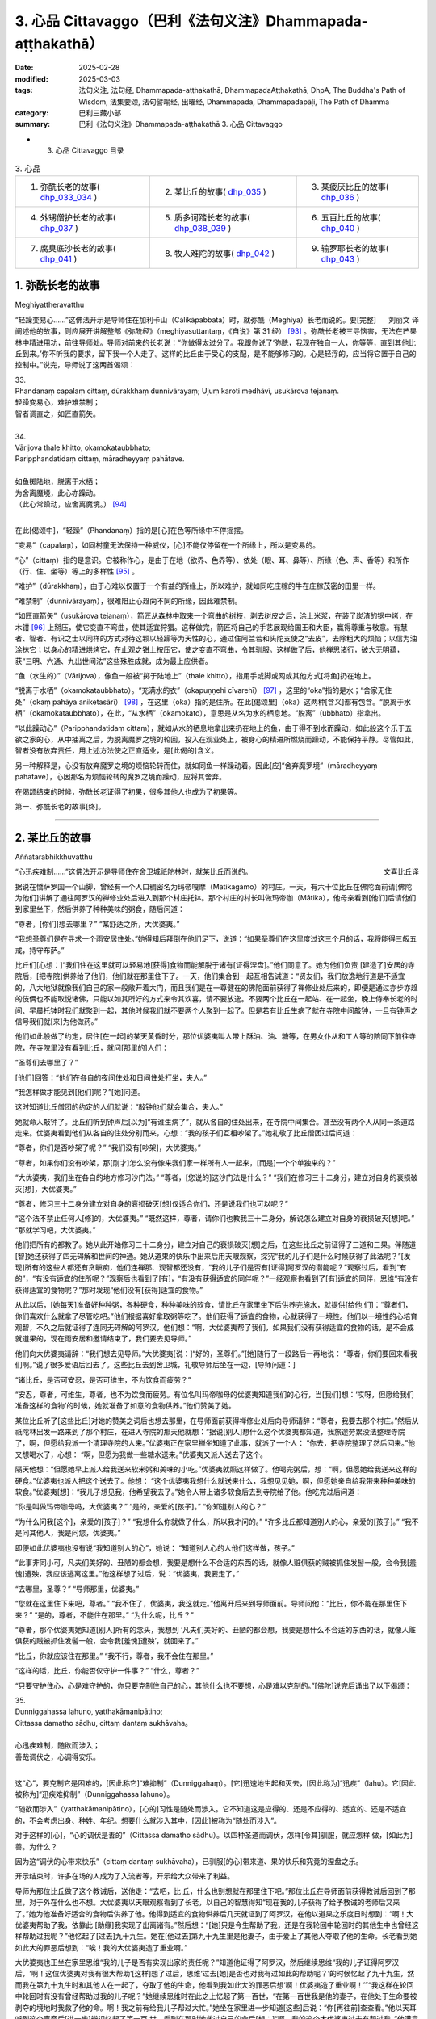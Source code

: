 3. 心品 Cittavaggo（巴利《法句义注》Dhammapada-aṭṭhakathā）
========================================================================

:date: 2025-02-28
:modified: 2025-03-03
:tags: 法句义注, 法句经, Dhammapada-aṭṭhakathā, DhammapadaAṭṭhakathā, DhpA, The Buddha's Path of Wisdom, 法集要颂, 法句譬喻经, 出曜经, Dhammapada, Dhammapadapāḷi, The Path of Dhamma
:category: 巴利三藏小部
:summary: 巴利《法句义注》Dhammapada-aṭṭhakathā 3. 心品 Cittavaggo


- 3. 心品 Cittavaggo 目录

.. list-table:: 3. 心品

  * - 1. 弥酰长老的故事( dhp_033_034_ )
    - 2. 某比丘的故事( dhp_035_ )
    - 3. 某疲厌比丘的故事( dhp_036_ )
  * - 4. 外甥僧护长老的故事( dhp_037_ )
    - 5. 质多诃踏长老的故事( dhp_038_039_ )
    - 6. 五百比丘的故事( dhp_040_ )
  * - 7. 腐臭底沙长老的故事( dhp_041_ )
    - 8. 牧人难陀的故事( dhp_042_ )
    - 9. 输罗耶长老的故事( dhp_043_ )


.. _dhp_033:
.. _dhp_034:
.. _dhp_033_034:

1. 弥酰长老的故事
~~~~~~~~~~~~~~~~~~~~~~~~~~~

Meghiyattheravatthu

.. container:: align-right

   刘丽文 译

“轻躁变易心……”这佛法开示是导师住在加利卡山（Cālikāpabbata）时，就弥酰（Meghiya）长老而说的。要[完整]阐述他的故事，则应展开讲解整部《弥酰经》（meghiyasuttantaṃ，《自说》第 31 经） [93]_ 。弥酰长老被三寻恼害，无法在芒果林中精进用功，前往导师处。导师对前来的长老说：“你做得太过分了。我跟你说了‘弥酰，我现在独自一人，你等等，直到其他比丘到来。’你不听我的要求，留下我一个人走了。这样的比丘由于受心的支配，是不能够修习的。心是轻浮的，应当将它置于自己的控制中。”说完，导师说了这两首偈颂：

| 33.
| Phandanaṃ capalaṃ cittaṃ, dūrakkhaṃ dunnivārayaṃ; Ujuṃ karoti medhāvī, usukārova tejanaṃ.
| 轻躁变易心，难护难禁制；
| 智者调直之，如匠直箭矢。
| 
| 34.
| Vārijova thale khitto, okamokataubbhato; 
| Paripphandatidaṃ cittaṃ, māradheyyaṃ pahātave.
| 
| 如鱼掷陆地，脱离于水栖；
| 为舍离魔境，此心亦躁动。
| （此心常躁动，应舍离魔境。） [94]_ 
| 

在此[偈颂中]，“轻躁”（Phandanaṃ）指的是[心]在色等所缘中不停摇摆。

“变易”（capalaṃ），如同村童无法保持一种威仪，[心]不能仅停留在一个所缘上，所以是变易的。

“心”（cittaṃ）指的是意识。它被称作心，是由于在地（欲界、色界等）、依处（眼、耳、鼻等）、所缘（色、声、香等）和所作（行、住、坐等）等上的多样性 [95]_ 。

“难护”（dūrakkhaṃ），由于心难以仅置于一个有益的所缘上，所以难护，就如同吃庄稼的牛在庄稼茂密的田里一样。

“难禁制”（dunnivārayaṃ），很难阻止心趋向不同的所缘，因此难禁制。

“如匠直箭矢”（usukārova tejanaṃ），箭匠从森林中取来一个弯曲的树枝，剥去树皮之后，涂上米浆，在装了炭渣的锅中烤，在木钳 [96]_ 上掰压，使它变直不弯曲，使其适宜狩猎。这样做完，箭匠将自己的手艺展现给国王和大臣，赢得尊重与敬意。有慧者、智者、有识之士以同样的方式对待这颗以轻躁等为天性的心，通过住阿兰若和头陀支使之“去皮”，去除粗大的烦恼；以信为油涂抹它；以身心的精进烘烤它，在止观之钳上按压它，使之变直不弯曲，令其驯服。这样做了后，他禅思诸行，破大无明蕴，获“三明、六通、九出世间法”这些殊胜成就，成为最上应供者。

“鱼（水生的）”（Vārijova），像鱼一般被“掷于陆地上”（thale khitto），指用手或脚或网或其他方式[将鱼]扔在地上。

“脱离于水栖”（okamokataubbhato）。“充满水的衣”（okapuṇṇehi cīvarehī） [97]_ ，这里的“oka”指的是水；“舍家无住处”（okaṃ pahāya aniketasārī） [98]_ ，在这里（oka）指的是住所。在此[偈颂里]（oka）这两种[含义]都有包含。“脱离于水栖”（okamokataubbhato），在此，“从水栖”（okamokato），意思是从名为水的栖息地。“脱离”（ubbhato）指拿出。

“以此躁动心”（Paripphandatidaṃ cittaṃ），就如从水的栖息地拿出来扔在地上的鱼，由于得不到水而躁动，如此般这个乐于五欲之家的心，从中抽离之后，为脱离魔罗之境的轮回，投入在观业处上，被身心的精进所燃烧而躁动，不能保持平静。尽管如此，智者没有放弃责任，用上述方法使之正直适业，是[此偈的]含义。

另一种解释是，心没有放弃魔罗之境的烦恼轮转而住，就如同鱼一样躁动着。因此[应]“舍弃魔罗境”（māradheyyaṃ pahātave），心因那名为烦恼轮转的魔罗之境而躁动，应将其舍弃。

在偈颂结束的时候，弥酰长老证得了初果，很多其他人也成为了初果等。

第一、弥酰长老的故事[终]。

----

.. _dhp_035:

2. 某比丘的故事
~~~~~~~~~~~~~~~~~~~~~~~~~~~~~~~~

Aññatarabhikkhuvatthu

.. container:: align-right

   文喜比丘译


“心迅疾难制……”这佛法开示是导师住在舍卫城祇陀林时，就某比丘而说的。

据说在憍萨罗国一个山脚，曾经有一个人口稠密名为玛帝嘎摩（Mātikagāmo）的村庄。一天，有六十位比丘在佛陀面前请[佛陀为他们]讲解了通往阿罗汉的禅修业处后进入到那个村庄托钵。那个村庄的村长叫做玛帝咖（Mātika），他母亲看到[他们]后请他们到家里坐下，然后供养了种种美味的粥食，随后问道：

“尊者，[你们]想去哪里？” “某舒适之所，大优婆夷。”

“我想圣尊们是在寻求一个雨安居住处。”她得知后拜倒在他们足下，说道：“如果圣尊们在这里度过这三个月的话，我将能得三皈五戒，持守布萨。”

比丘们[心想：]“我们住在这里就可以轻易地[获得]食物而能解脱于诸有[证得涅盘]。”他们同意了。她为他们负责 [建造了]安居的寺院后，[把寺院]供养给了他们，他们就在那里住下了。一天，他们集合到一起互相告诫道：“贤友们，我们放逸地行道是不适宜的，八大地狱就像我们自己的家一般敞开着大门，而且我们是在一尊健在的佛陀面前获得了禅修业处后来的，即便是通过亦步亦趋的伎俩也不能取悦诸佛，只能以如其所好的方式来令其欢喜，请不要放逸。不要两个比丘在一起站、在一起坐，晚上侍奉长老的时间、早晨托钵时我们就聚到一起，其他时候我们就不要两个人聚到一起了。但是若有比丘生病了就在寺院中间敲钟，一旦有钟声之信号我们就[来]为他做药。”

他们如此般做了约定，居住[在一起]的某天黄昏时分，那位优婆夷叫人带上酥油、油、糖等，在男女仆从和工人等的陪同下前往寺院，在寺院里没有看到比丘，就问[那里的]人们：

“圣尊们去哪里了？”

[他们]回答：“他们在各自的夜间住处和日间住处打坐，夫人。”

“我怎样做才能见到[他们]呢？”[她]问道。

这时知道比丘僧团的约定的人们就说：“敲钟他们就会集合，夫人。”

她就命人敲钟了。比丘们听到钟声后[以为]“有谁生病了”，就从各自的住处出来，在寺院中间集合。甚至没有两个人从同一条道路走来。优婆夷看到他们从各自的住处分别而来，心想：“我的孩子们互相吵架了。”她礼敬了比丘僧团过后问道：

“尊者，你们是否吵架了呢？” “我们没有[吵架]，大优婆夷。”

“尊者，如果你们没有吵架，那[刚才]怎么没有像来我们家一样所有人一起来，[而是]一个个单独来的？”

“大优婆夷，我们坐在各自的地方修习沙门法。” “尊者，[您说的]这沙门法是什么？”     “我们在修习三十二身分，建立对自身的衰损破灭[想]，大优婆夷。”

“尊者，修习三十二身分建立对自身的衰损破灭[想]仅适合你们，还是说我们也可以呢？”

“这个法不禁止任何人[修]的，大优婆夷。”    “既然这样，尊者，请你们也教我三十二身分，解说怎么建立对自身的衰损破灭[想]吧。” “那就学习吧，大优婆夷。”

他们把所有的都教了。她从此开始修习三十二身分，建立对自己的衰损破灭[想]之后，在这些比丘之前证得了三道和三果。伴随道[智]她还获得了四无碍解和世间的神通。她从道果的快乐中出来后用天眼观察，探究“我的儿子们是什么时候获得了此法呢？”[发现]所有的这些人都还有贪瞋痴，他们连禅那、观智都还没有，“我的儿子们是否有[证得]阿罗汉的潜能呢？”观察过后，看到“有的”，“有没有适宜的住所呢？”观察后也看到了[有]，“有没有获得适宜的同伴呢？”一经观察也看到了[有]适宜的同伴，思维“有没有获得适宜的食物呢？”那时发现“他们没有[获得]适宜的食物。”

从此以后，[她每天]准备好种种粥，各种硬食，种种美味的软食，请比丘在家里坐下后供养完施水，就提供[给他 们]：“尊者们，你们喜欢什么就拿了尽管吃吧。”他们根据喜好拿取粥等吃了。他们获得了适宜的食物，心就获得了一境性。他们以一境性的心培育观智，不久之后就证得了连同无碍解的阿罗汉，他们想：“啊，大优婆夷帮了我们，如果我们没有获得适宜的食物的话，是不会成就道果的，现在雨安居和邀请结束了，我们要去见导师。”

他们向大优婆夷请辞：“我们想去见导师。”大优婆夷[说：]“好的，圣尊们。”[她]随行了一段路后一再地说： “尊者，你们要回来看我们啊。”说了很多爱语后回去了。这些比丘去到舍卫城，礼敬导师后坐在一边，[导师问道：]

“诸比丘，是否可安忍，是否可维生，不为饮食而疲劳？”

“安忍，尊者，可维生，尊者，也不为饮食而疲劳。有位名叫玛帝咖母的优婆夷知道我们的心行，当[我们]想：‘哎呀，但愿给我们准备这样的食物’的时候，她就准备了如意的食物供养。”他们赞美了她。

某位比丘听了[这些比丘]对她的赞美之词后也想去那里，在导师面前获得禅修业处后向导师请辞：“尊者，我要去那个村庄。”然后从祇陀林出发一路来到了那个村庄，在进入寺院的那天他就想：“据说[别人]想什么这个优婆夷都知道，我旅途劳累没法整理寺院了，啊，但愿给我派一个清理寺院的人来。”优婆夷正在家里禅坐知道了此事，就派了一个人： “你去，把寺院整理了然后回来。”他又想喝水了，心想： “啊，但愿为我做一些糖水送来。”优婆夷又派人送去了这个。

隔天他想：“但愿她早上派人给我送来软米粥和美味的小吃。”优婆夷就照这样做了。他喝完粥后，想：“啊，但愿她给我送来这样的硬食。”优婆夷也派人把这个送去了。他想： “这个优婆夷我想什么就送来什么，我想见见她，啊，但愿她亲自给我带来种种美味的软食。”优婆夷[想]：“我儿子想见我，他希望我去了。”她令人带上诸多软食后去到寺院给了他。他吃完过后问道：

“你是叫做玛帝咖母吗，大优婆夷？” “是的，亲爱的[孩子]。” “你知道别人的心？”

“为什么问我[这个]，亲爱的[孩子]？”  “我想什么你就做了什么，所以我才问的。” “许多比丘都知道别人的心，亲爱的[孩子]。” “我不是问其他人，我是问您，优婆夷。”

即便如此优婆夷也没有说“我知道别人的心”，她说： “知道别人心的人他们这样做，孩子。”

“此事非同小可，凡夫们美好的、丑陋的都会想，我要是想什么不合适的东西的话，就像人赃俱获的贼被抓住发髻一般，会令我[羞愧]遭殃，我应该逃离这里。”他这样想了过后，说：“优婆夷，我要走了。”

“去哪里，圣尊？” “导师那里，优婆夷。”

“您就在这里住下来吧，尊者。”         “我不住了，优婆夷，我这就走。”他离开后来到导师面前。导师问他：“比丘，你不能在那里住下来？” “是的，尊者，不能住在那里。”     “为什么呢，比丘？”

“尊者，那个优婆夷她知道[别人]所有的念头，我想到 ‘凡夫们美好的、丑陋的都会想，我要是想什么不合适的东西的话，就像人赃俱获的贼被抓住发髻一般，会令我[羞愧]遭殃’，就回来了。”

“比丘，你就应该住在那里。”   “我不行，尊者，我不会住在那里。”

“这样的话，比丘，你能否仅守护一件事？” “什么，尊者？”

“只要守护住心，心是难守护的，你只要克制住自己的心，其他什么也不要想，心是难以克制的。”[佛陀]说完后诵出了以下偈颂：

| 35.
| Dunniggahassa lahuno, yatthakāmanipātino;
| Cittassa damatho sādhu, cittaṃ dantaṃ sukhāvaha。
| 
| 心迅疾难制，随欲而涉入；
| 善哉调伏之，心调得安乐。
| 

这“心”，要克制它是困难的，[因此称它]“难抑制”（Dunniggahaṃ）。[它]迅速地生起和灭去，[因此称为]“迅疾”（lahu）。它[因此被称为]“迅疾难抑制”（Dunniggahassa lahuno）。

“随欲而涉入”（yatthakāmanipātino），[心的]习性是随处而涉入。它不知道这是应得的、还是不应得的、适宜的、还是不适宜的，不会考虑出身、种姓、年纪。想要什么就涉入其中，[因此]被称为“随处而涉入”。

对于这样的[心]，“心的调伏是善的”（Cittassa damatho sādhu）。以四种圣道而调伏，怎样[令其]驯服，就应怎样 做，[如此为]善。为什么？

因为这“调伏的心带来快乐”（cittaṃ dantaṃ sukhāvaha），已驯服[的心]带来道、果的快乐和究竟的涅盘之乐。

开示结束时，许多在场的人成为了入流者等，开示给大众带来了利益。

导师为那位比丘做了这个教诫后，送他走：“去吧，比 丘，什么也别想就在那里住下吧。”那位比丘在导师面前获得教诫后回到了那里，对于外在什么也不想。大优婆夷以天眼观察看到了长老，以自己的智慧得知“现在我的儿子获得了给予教诫的老师后又来了。”她为他准备好适合的食物后供养了他。他得到适宜的食物供养后几天就证到了阿罗汉，在他以道果之乐度日时想到：“啊！大优婆夷帮助了我，依靠此 [助缘]我实现了出离诸有。”然后想：“[她]只是今生帮助了我，还是在我轮回中轮回时的其他生中也曾经这样帮助过我呢？”他忆起了[过去]九十九生。她在[他过去]第九十九生里是他妻子，由于爱上了其他人夺取了他的生命。长老看到她如此大的罪恶后想到：“唉！我的大优婆夷造了重业啊。”

大优婆夷也正坐在家里思维“我的儿子是否有实现出家的责任呢？”知道他证得了阿罗汉，然后继续思维“我的儿子证得阿罗汉后，‘啊！这位优婆夷对我有很大帮助’[这样]想了过后，思维‘过去[她]是否也对我有过如此的帮助呢？’的时候忆起了九十九生，然而我在第九十九生时和其他人在一起了，夺取了他的生命，他看到我如此大的罪恶后想‘啊！优婆夷造了重业啊！’”“我这样在轮回中轮回时有没有曾经帮助过我的儿子呢？”她继续思维时在此之上忆起了第一百世，“在第一百世我是他的妻子，在他处于生命要被剥夺的境地时我救了他的命。啊！我之前有给我儿子帮过大忙。”她坐在家里进一步知道[这些]后说：“你[再往前]查查看。”他以天耳听到这个声音后[进一步]辨识忆起了第一百 世，看到在那时她救过自己的命后[想：]“啊，我的这个大优婆夷过去有帮过我。”他满意了，就在那里为她对四道四果所做的提问进行了问答后，依无余涅盘界般涅盘了。

第二、某比丘的故事[终]。

----

.. _dhp_036:

3. 某疲厌比丘的故事
~~~~~~~~~~~~~~~~~~~~~~~~~~~~~~

Aññataraukkaṇṭhitabhikkhuvatthu

.. container:: align-right

   珠吉法师译

“[微妙]极难见……”这佛法开示是导师住在舍卫城时，就一位心生疲厌的比丘而说的。

据说佛陀住在舍卫城时，有一财主之子去拜访一位常来他家的长老并请教：“尊者，我欲脱离众苦，请您告诉我一个离苦之道。”长老回答说：“善哉，贤友。如果你想从痛苦中解脱出来，请供养行筹食，供养月半食，供养雨安居住处，供养袈裟以及其他必需品。把你的财产分成三份：一部分继续你的生意；另一部分抚养妻儿；第三部分供养给佛陀的教法。”

“好的，尊者。”财主之子按照[长老的]吩咐，依序做完了一切，然后再次请教长老：

“尊者，除此以外我还可以做什么呢？” “贤友，受持三皈依和五戒。”

这些都受持了之后，他又进一步请教。（长老回答说：） “那你就受持十戒。”“好的，尊者。”他受持了。因为财主之子以这种方式次第地做了福业，所以他后来被称为“次第财主子”。之后，他又问长老：“尊者，我还有什么事应该做？”长老回答：“那你就出家吧。”他就离俗出家了。他有了一位精通阿毗达摩的比丘老师和一位持律的戒师。在他受具足戒之后，当老师来到他面前时，[老师]就会说关于阿毗达摩的问题：“在佛陀的教法中，这样做是如法的，那样做是不如法的。”当戒师来到他的面前时，会说关于戒律的问题：“在佛陀的教法中，这样做是如法的；那样做是不如法的。如此是适当的，如此是不适当的。”他就想：“哦，这是一项多么繁重的任务啊！我出家是为了从苦难中解脱出来，而在这里我连伸展手臂的空间都没有了。过在家生活也可以从痛苦中获得解脱，我应该成为一个在家人。”

从那时起，他开始感到疲厌和不快乐，不再诵习三十二行相（三十二身分），也不再接受教导。他变得消瘦、干瘪、筋脉尽现、充满疲惫、浑身是疮。年轻比丘和沙弥们就问他：

“贤友，为何无论你站在哪里、坐在哪里，你都像得了黄疸、消瘦、干瘪、筋脉尽现、充满疲惫、浑身是疮？你做了什么？”

“贤友们，我感到疲厌。”

“为什么？”他把那经过告诉了他们，他们则告诉了他的老师和戒师，他的老师和戒师带着他去到导师面前。

导师问：“比丘们，你们为什么而来？”  “尊者，这个比丘在您的教法中感到厌烦。” “是这样吗，比丘？”

“是的，尊者。” “为什么呢？”

“尊者，我成为比丘只是为了解脱痛苦。老师给我讲了阿毗达摩，戒师讲了戒律。因此，尊者，我得出结论：‘在这里我连伸展手臂的空间都没有了。成为在家众也能从痛苦中解脱。我要成为一个在家人。’”

“比丘，只要你能守护一件事，你就不必守护其余的了。”

“那是什么，尊者？” “你能守护你的心吗？” “我能，尊者。”

“那么，你就守护好自己的心，将能从诸苦中获得解脱。”给了这个教导后，[佛陀]诵出了以下的偈颂：

| 36.
| Sududdasaṃ sunipuṇaṃ, yatthakāmanipātinaṃ;
| Cittaṃ rakkhetha medhāvī, cittaṃ guttaṃ sukhāvahaṃ.
| 
| 微妙极难见，心随欲而陷；
| 智者防护心，心护得安乐。
| 

“极难见”（Sududdasaṃ），相当难以察觉。   “微妙”（sunipuṇaṃ），相当微妙，极其细致。  “随欲转”（yatthakāmanipātinaṃ），不会考虑到出身等，[心]习惯性涉入应得、不应得、适宜、不适宜之诸事上。

“智者防护心”（Cittaṃ rakkhetha medhāvī），愚人、劣慧者不能防护自己的心，随心所欲而落入诸多不幸与灾祸中。而有慧的智者则可以防护心，因此你也要守护好心。确实，此“心护得安乐”（cittaṃ guttaṃ sukhāvahaṃ），带来道果、涅盘的安乐。

开示结束时，这位比丘就证得了入流果，其他也有很多人成就了入流果等。开示给大众带来了利益。

第三、某疲厌比丘的故事[终]。

----

.. _dhp_037:

4. 外甥僧护长老的故事
~~~~~~~~~~~~~~~~~~~~~~~~~~

Saṅgharakkhitabhāgineyyattheravatthu

.. container:: align-right

   文喜比丘译

“远行……”这佛法开示是导师住在舍卫城时，就一位名为僧护（Saṅgharakkhita）的比丘而说的。

据说在舍卫城有一位良家之子听了导师讲法后，离家而出家受具足戒，名为僧护长老，仅仅几天后就成就了阿罗汉。他的妹妹有了儿子后以长老之名为他起名，名叫外甥僧护（Bhāgineyyasaṅgharakkhita）。在他长大成人后在长老座下出家受具足戒了。他在一个乡村僧园里入雨安居时，获得了两件安居衣布料，一件七肘[长]，一件八肘[长]，他计划“八肘的这一件给我的戒师，七肘的这件给我自己。”这样想好后，他在雨安居结束后[想着]“我要去见戒师”，就出发了，一路托钵而行。

在长老还没回寺院时他先到了，他进到寺院后打扫了长老的日间住处，准备好了洗脚水，铺设好座位，坐着望向[长老]回来的路。看到长老来了，他就前去迎接，接过[他的]钵和衣，“请坐，尊者。”请长老坐下后，他拿了一把棕榈扇给长老扇风，然后提供了饮用水，帮长老洗完脚后把衣料拿出来放在长老足下，“尊者，请您受用这个。”说完后[继续]站着扇风。然后长老对他说：

“僧护，我的衣已经齐备了，你就自己用吧。”   “尊者，从我得到它开始我就想好了是给您的，请您受用吧。”

“行了，僧护，我的衣已经齐备了，你就用吧。” “尊者，请别这样，您受用了我将会有大果报。”

即便他反复恳请，长老也还是不想要。他就这样站着扇扇子时心想：“我是长老在家时的外甥，出家时的共住弟子，即便这样戒师他也不愿和我一起[享用]这受用物。既然他不和我一起共受用，沙门的身份对我还有何用，我要还俗。”然后他生起了这样的想法：“在家生活是艰难的，我还俗后该如何生活呢？”

接着他想到：“把这八肘的布料卖了，我要去弄只母山羊，母山羊很快会产崽，它每次生产我就[把羊崽]卖了赚 钱，[待]钱多了我就去娶个媳妇，她会生一个儿子。然后用我舅父的名字给他起名后，我会带着我的儿子和妻子坐着小车来礼敬舅父，在来的路上我会这样对我妻子说：‘且把我儿子递过来，我来抱。’‘干嘛要你来带儿子？来，你驾这车。’她说完把儿子抱住说‘我来带他’，她带着没能抱住，掉到了车轮下，然后车轮会从他身上轧过去，我便对她说：‘我儿子你都不让我带，你又抱不住，我要被你毁了。’然后我用棍子打在[她的]背上。”

他站着这样一边想一边扇风的时候，用扇柄在长老的头上打了一下。长老心想：“僧护干嘛打我的头呢？”他思索时知道了他的所有念头，就说：“僧护啊，你要打妇人没打着，如此般[我]这个老迈的长老有什么过失呢？”他心想：“哎呀，完蛋了，我的想法都被戒师知道了，沙门的身份对我还有何用？”丢了扇子就跑了。

然后年轻[比丘们]和沙弥们跟上去把他抓住带到导师面前。导师看到这些比丘就问：

“诸比丘，你们来做什么？抓了一名比丘？”

[他们回答：]“是的，尊者，这个年轻人生起了不满，逃跑中被我们抓住带到您面前来了。”

“是这样吗，比丘？” “是的，尊者。”

“比丘你为什么造这么重的业呢？你难道不是一位奋发的佛陀的儿子？在像我这样一位佛陀的教法中出家后没有调御自身成为入流者或一来者或不来者或阿罗汉，为什么造这么重的业呢？”

“我不高兴，尊者。” “你为什么不高兴呢？”

他就从他获得安居衣布料开始到用棕榈扇柄打了长老，把所有经过都说了出来，“由于这个原因我跑了，尊者。”然后导师对他说：“来吧，比丘，别想了，心就是这样具有领受远处所缘的性质，应努力从贪瞋痴的束缚中解脱出来。”然后诵出了以下偈颂：

| 37.
| Dūraṅgamaṃ ekacaraṃ, asarīraṃ guhāsayaṃ;
| Ye cittaṃ saṃyamessanti, mokkhanti mārabandhanā.
| 
| 远行与独行，无形居心窝；
| 谁若调伏心，解脱魔罗缚。
| 

“远行”（dūraṅgamaṃ），心其实连向东[西南北]等方向往返蛛丝之量[的距离]都不会有，然而即便是位于远处的所缘也能领受。[故而]称为远行。

而且也不能七八个心像莲花瓣一样汇聚一起在同一刹那生起，生起的时候，仅仅是一个心一个心[单独]地生起，它灭后又一个一个生起，[所以]叫做“独行”（ekacaraṃ）。

心既没有形状，也没有青[黄赤白]等颜色的区分，[所以]叫做“无形[质]”（asarīraṃ）。

洞穴是四大的洞穴（心脏），[心]依于这心色而产生，[所以]叫做“居心窝”（guhāsayaṃ，穴居者）。

“谁[调伏]心”（Ye cittaṃ）[是指]但凡任何人，男人或女人，在家人或出家人，他不让未生起的烦恼生起，舍弃因失去正念而生起的烦恼，“他们将调伏心”（cittaṃ saṃyamessanti），他们将自制、不散乱。

“解脱魔罗缚”（mokkhanti mārabandhanā），由于没有了恼缚，他们都将解脱名为魔罗缚的[欲界、色界、无色界]三地轮转。

开示结束时，外甥僧护成就了入流果，其他许多人也成为了入流者等，开示给大众带来了利益。

第四、外甥僧护长老的故事[终]。

----

.. _dhp_038:
.. _dhp_039:
.. _dhp_038_039:

5. 质多诃踏长老的故事
~~~~~~~~~~~~~~~~~~~~~~~

Cittahatthattheravatthu

.. container:: align-right

   文喜比丘译

“其心不安定……”这佛法开示是导师住在舍卫城时，就质多诃踏长老（Cittahatthatthera）而说的。

据说有位住在舍卫城的良家子为了寻找走失的牛而进入森林，在中午时找到了牛，便解散了牛群。[他心想：] “我肯定可以从尊者们那里要些食物。”他被饥渴所迫进到寺院里，去比丘们面前礼敬过后坐于一旁。

这个时候比丘们的残食盆里有剩余的饭，他们看到这个饥肠辘辘的人就告诉他：“你从这里拿些饭去吃吧。”在佛陀时代[僧团]有大量的羹、菜、饭。他从那里拿了滋身的量吃完，喝完水，洗过手，礼敬了比丘们，问道：

“尊者们，今天你们去受邀请[用餐]？”     “没有的，优婆塞，比丘们一直像这样得到[这么多食物]的。”

他心里想：“我们就是起床后从早到晚不停干活也得不到这么美味的食物，这些人一直吃[这样美味的食物]，我为什么还要做在家人呢，我要成为比丘。”然后他走近比丘们请求出家。然后比丘们[回答]“善哉，优婆塞”，给他剃度了。

他受具足戒后履行了所有各种义务。他[享用]因佛陀而来的利养和恭敬，几天就变胖了。然后他想：“我为什么要行乞过生活呢，我要做在家人。”他还俗回到了家里。他在家里干了几天活身体就憔悴了。因此他想：“我干嘛要受这样的苦，我要去做沙门。”然后又去出家了。他几天过后又疲厌而还俗 了。但他在出家的时候帮助过其他的比丘们。几天过后他又疲厌了：“我为什么要做在家人，我要出家去。”他去到比丘们那里礼敬后请求出家。由于他帮助过大家，比丘们又给他出家了。他就这样六次出家然后还俗。“这个人被心控制着来回跑”，比丘们就给他起名叫做质多诃踏（Cittahattha，被心所控制者）长老。

就在他这样来来回回的时候他妻子怀孕了。在第七次[还俗后的一天]，他从森林带着农具回到家里，放下东西后[心想]“我要拿上我的袈裟”，进到房间里面。那个时候他妻子在躺着睡觉。[当时]她穿的衣服掉了，嘴巴流着口水，鼻子打着鼾，嘴巴张着，磨着牙，对他而言她就像一具肿胀的尸体一般。他生起了“此[身]无常、苦”之想后，[心想]“我这么长时间以来[每次]出家后，因为这[女人]而不能继续当比丘。”他抓住袈裟的边沿绑在腰上离家出走了。

当时住在他隔壁屋的岳母看到他这样走了，[心想：] “这个退心者，如今从森林回来后把袈裟绑在腰上离家往寺院门口去了，是怎么回事呢？”她进到家里看到了正在睡觉的女儿后知道了：“他看到这个生起了悔意离去了。”然后打了女儿一下，说：“快起来，混蛋！你丈夫看到你这个睡态后生起了悔意走啦，你从此就失去他啦！”[她女儿]回答：“走开，走开，妈妈，他哪里走了，过几天又会回来的。”

他说完“无常啊、苦啊”就出发了，就在前去的时候证得了入流果。他到了后礼敬完比丘们请求出家。他们回答： “我们不能给你出家了，你哪里是要成为沙门，你的脑袋都跟磨刀石一样了。”他说：“尊者们，如今请出于悲悯再剃度我一次吧。”由于他帮助过他们，他们就给他出家了。几天后他就证得了连同无碍解的阿罗汉。

[一段时间后]他们对他说：

“贤友质多诃踏，你知道你走的时机哦？这次你耽搁了啊。”

“尊者们，我曾在有依恋[之心]时离开，那依恋已被斩断，现在生起了不动法。”

比丘们去导师面前说：“尊者，我们这样跟这位比丘说，他如此表态，声称得究竟智（证阿罗汉），他所说并非真实。”

导师回答：“是的，诸比丘，我儿子他在心还不稳固的时候，不了正法的时候，他来来去去，如今他已舍弃了善与 恶。”然后诵出了这两首偈颂：

| 38.
| Anavaṭṭhitacittassa, saddhammaṃ avijānato; 
| Pariplavapasādassa, paññā na paripūrati.
| 
| 其心不安定，又不了正法；
| 信心不坚者，智慧不圆满。
| 
| 39.
| Anavassutacittassa, ananvāhatacetaso;
| Puññapāpapahīnassa, natthi jāgarato bhaya.
| 
| 其心无欲漏，亦未被[瞋恨]扰乱；
| 舍弃善与恶，醒觉者无怖。
| 

在此[偈颂中]，“对不安定的心[而言]”（Anavaṭṭhitacittassa），这所谓的心，不论是谁的都不会固定不动。而人就像放在劣马背上的葫芦瓜一般，又如糠堆上的舂米杵一样，又如光头上放的迦兰波 [99]_ 花一样，在哪里也都不能伫立不动，有时成为佛弟子，有时是活命外道，有时是尼干陀（nigaṇṭha）弟子，有时是苦行者。这样的人就名为 “心不安定者”。那“心不安定者的”，“不明了正法者的”（Saddhammaṃ avijānato），对此三十七菩提分之正法不明了的人，对于只有少量的信心，或具备浅表的信心的“信心不坚者的”（Pariplavapasādassa），对欲界、色界等的此等 “智慧不圆满”（paññā na paripūrati）。这说明连欲界的[智慧]都没有圆满的话，色界、无色界以及出世间的智慧又怎能圆满呢。

“心无欲念者的”（Anavassutacittassa），对于心不被贪所浸润者的。

“心未被[瞋恨]扰乱”（Ananvāhatacetaso），“心被扰乱者、生气者”（《长部》3.319；《分别论》941；《中部》 1.185），是说在面临的处境中心被瞋恨所征服。而这里是心没有被瞋恨所影响的意思。

“舍弃了善与恶者的”（Puññapāpapahīnassa），以第四道（阿罗汉道）而舍弃了善与恶的漏尽者的。

“醒觉者无恐怖”（natthi jāgarato bhaya），就如同说漏尽的警寤者无怖畏。他具备信等五种警寤之法，因此有警寤者之名。因此不论他醒着还是睡着了都没有烦恼的怖畏，因为烦恼不会再回来了。烦恼确实不会跟随他，因为凡是以各个圣道而舍断的烦恼都不会再现起。因此[佛陀]说：“以入流道所断之烦恼，它们不会再来，不会退转，不会回来，以一来道、不来道、阿罗汉道所断之烦恼，它们都不会再来，不会退转，不会回来。”（《小义释》慈俱童子所问释 “mettagūmāṇavapucchāniddesa”27）。

这是一场对大众有利益有果报的开示。

然后一天比丘们在法堂生起了谈论：“贤友们啊，这些烦恼确实是重大啊，像这样一个具备阿罗汉潜质的良家子被烦恼所动摇，而七次在俗，七次出家。”导师听到了他们的这个谈话后就在这个恰当的时刻进到法堂，坐在佛座上，问道：

“诸比丘，你们坐在一起谈论何事？”

[他们]回答：“是这个。”

“诸比丘，确实是这样，烦恼是重大的，如果它们有形质可以放到某个地方的话，整个世界都会拥挤，梵天界都会矮过它，将不会有任何空间了。即便是像我这样具有智慧的非凡之人都曾被它们弄混乱了，更不用说其他人了！我曾经因半管豆子和一把钝锄头，六次出家后还俗。”

“什么时候，尊者，什么时候，善至？” “想听吗，诸比丘？”

“是的，尊者。”  “那你们就听好了。”

[于是佛陀]说出了过去之事。

过去在波罗奈梵授王统治时有一位名为锄头贤人（kudālapaṇḍito）的外道出家人，出家后在喜马拉雅山住了八个月。下雨的时候地面很潮湿，[他想：]“在我家里有半管豆子和一把钝锄头，不要让我的豆种子坏掉了。”他就还俗了，在一个地方用他的锄头把那些种子种了，还围上了篱笆。成熟后他拔起来[收割了]，留了一管种子，剩下的吃 了。他想：“我如今为何待在家里呢，我要再出家八个月。”然后去出家了。

就这样由于一管豆子和一把钝锄头，他七次成为俗人又七次出家。在第七次的时候他心想：“因为这把钝锄头我六次出家后还俗，我要到哪里把它扔了。”他走到恒河岸边，[心想：]“[如果]看着它落在哪里，扔完我可能还会去捞回来，我要不看它[落]的地方，把它扔了。”想好后把那管豆种用布包住绑在锄头上，抓住锄头的一头站在恒河岸边，闭着眼睛在头顶转了三圈，没瞄准地扔在了恒河里，转过身来没有看到落的地方，然后大喊了三遍：“我胜利啦，我胜利啦！”

这个时候波罗奈国王刚平息完边界的叛乱回来驻扎在河边，下到河里洗澡时听到了这个声音。对于国王而言听到 “我胜利啦”这样的声音是不可意的，[国王]去到他面前，问道：“我方才把敌人镇压了，可以说‘我胜利了’，你是何故大喊‘我胜利啦，我胜利啦’呢？”

锄头贤人回答：“您战胜了外在的盗贼，被您战胜的会需要再次被征服，而我是战胜了内在的贪欲之贼，它不会再次打败我，这样的胜利才是善的。”然后诵了以下偈颂：

| “其胜会退失，彼胜非善胜； 
| 其胜不退失，彼胜乃善胜。”（《本生》1.1.70）
| 

他就在此刻看着恒河修习水遍，获得了神通，在空中盘腿而坐。国王听了大士的法语，礼敬过后请求出家，[然后]与军队一起出家了，随从达一由旬这么多。周边另一个国王听到他出家的消息，[就想]“我要去夺取他的王国”，来到那里看到繁华的城市空空荡荡，“舍弃如此般的城市去出 家，这国王并非处于劣势而出家，我也应当出家。”这样思惟过后去到大士那里请求出家，[然后]和随从们一起出家了。就这样，[先后]有七位国王出家了。[出家人的]草屋绵延有七由旬，七位国王放弃了财富后带领这么多人出家了。大士修行梵行，后来投生到了梵天界。

导师说完这个开示后，说：“诸比丘，我就是那位锄头贤人，由此可见烦恼是如此重。”

第五、质多诃踏长老的故事[终]。

----

.. _dhp_040:

6. 五百比丘的故事
~~~~~~~~~~~~~~~~~~~~~~~~

Pañcasatabhikkhuvatthu

.. container:: align-right

   文喜比丘译

“如陶器……”这佛法开示是导师住在舍卫城时，就一群致力于修观的比丘而说的。据说在舍卫城有五百位比丘从导师面前获得[导向]阿罗汉的禅修业处后，想着“我们要修习沙门法”，就走了一百由旬远的路，去到一个大村庄。

那里的人们看到[这些比丘们]，就提供座位让他们坐下，然后供养了美味的粥食，问道：

“尊者们，你们要去哪里？”

他们回答：“[我们在找]一个舒适的地方。”    “尊者们，这三个月就住在这里吧，我们将在你们这获皈依并持守五戒。”[村民们]这样请求，知道他们同意了过后，[说：]“不远处有一大片茂密的森林，你们住那里吧，尊者们。”然后把他们送去了。

比丘们就进入了那片茂密的森林。住在那片密林的树神们[就想：]“持戒的圣尊们来到了这森林，那对我们而言，在圣尊们住在这里时就不适合带着妻儿到树上去住了。”他们从树上下来坐在地上想：“圣尊们在这里住一晚后，明天肯定会离开的。”然而，比丘们第二天入村托钵后，又回到了这片密林。树神们[又想：]“比丘僧团明天有受谁邀请[去应供]，因此又回来了，今天是不会走了，我想他们明天会 走。”就这样[树神们]在地上待了半个月。

自此他们就想：“我想尊师们是要在这里住三个月[雨安居]了，然而他们住这里时，对我们而言就不适合到树上去住了，这三个月我们就要带着妻儿痛苦地住在地上了，应该做点什么把这些比丘赶走。”他们就开始在比丘们各自的夜间住处和日间住处以及经行[道]的一端，显现砍下的头和没有头的身子，并发出非人的声音。比丘们还出现了打喷嚏和咳嗽等疾病。

他们就互相询问：    “贤友，你有什么苦恼？” “我打喷嚏。”

“我咳嗽。”

“贤友，我今天在经行道的一端，看到一个断头。” “我在夜间住处，看到一具没有头的身体。”

“我在日间住处，听到了非人的声音。”

“我们应该离开这个地方，对我们来说这里不安乐，我们去导师那吧。”

出发后他们一路来到导师面前，礼敬后坐于一旁。然后导师就对他们说：

“诸比丘，你们没能在那个地方住下来？”     “是的，尊者，我们住在那里时出现了如此般恐怖的对象，有如此的不安乐，因此我们[想]‘应该舍离这个不适宜的地方’，离开了那里，来到您这里。”

“诸比丘，你们就应该去那里。” “不行的，尊者。”

“诸比丘，你们之前没有带上武器去，现在你们带上武器去。”

“什么武器，尊者？”

导师说：“我将给你们武器，带上我给的武器后去吧。”随后（又说）：

“善求义利，领悟寂静境界后应当做：有能力、正直、诚实、顺从、柔和、不骄慢……”（《小诵经》9.1；《相应 部》143）

诵出整部《慈爱经》后，[导师说：]“诸比丘，你们从密林外面开始念诵这个进入到寺院里面。”[导师]让他们离开。他们礼敬完导师后，就离开了，一路来到那个地方，在住地外面开始一起念诵，一边念诵一边进入林中。整个林中居住的树神接收到慈心后，都出来迎接他们，请求为他们拿衣和钵，请求[为他们]按摩手脚，为他们提供全方位的保 护，[于是纷扰]像煮过的香油一般平息了。各处都没有了非人的声音。这些比丘们成就了心一境性。

他们坐在夜间住处和日间住处，进入了观智的心，从自身的坏灭开始[观照]：“此身体因其毁坏性、不长久性，而如同陶器一般。”增进了观禅。佛陀坐在香室中知道了他们努力修观智的情况，便对他们说：“是这样，诸比丘，这个身体因其毁坏性、不长久性，而如同陶器一般。”说完发出光 芒，虽然相隔上百由旬，却像坐在[他们]面前一般，发出六色光芒，以可见的形象，诵出了这首偈颂：

| 40.
| Kumbhūpamaṃ kāyamiṃma viditvā, nagarūpamaṃ cittamidaṃ ṭhapetvā;
| Yodhetha māraṃ paññāvudhena, jitañca rakkhe anivesano siyā.
| 
| 知身如陶罐，住心似城池；
| 慧剑战魔罗，守胜莫染着。
| 

在此[偈颂中]，“如陶罐”（Kumbhūpamaṃ）是指由于其脆弱性、不能长久的暂存性，而了知这由头发等种种部分 [组成的]身体就犹如陶工所制造的陶罐一般。

“令此心如城池般住立”（nagarūpamaṃ cittamidaṃ ṭhapetvā），意思是，所谓城市，外部是坚固的，有深深的护城河和城墙所围绕，设置有城门和瞭望塔；内部有善规划的四衢街道、十字路口和市场。那外面的盗贼[想]“我们要去抢劫”来了后进不去，就像去攻击山岩被打回来一般。

有智慧的良家子就像这样，让自己的观智之心像坚固的城池一样住立，然后住在城里就如以单刃[刀具]等种种武器来[对付]贼群一样，以观智和圣道的“智慧武器”（paññāvudhena）来击退那些只有通过[圣]道才能杀死的烦恼魔，“迎战”（Yodhetha）、打击那些烦恼魔。

“守护胜利”（jitañca rakkhe），胜利即已生起的初步的观智，应通过利用[居住]适合的住处、适合的气候、[吃]适合的食物、[结交]适合的人、听适合的法等，心时不时入定然后出定，然后以清净心禅思诸行，以此进行守护。

“无有染着”（anivesano siyā），应没有执着。就犹如士兵在前线建起堡垒，与敌人战斗时，饿了或渴了，或者铠甲松了，或武器掉了就进入堡垒，然后休息、进食、饮水、系好铠甲拿好武器后，再次出去战斗，将敌军击败，未胜者胜之，已胜者守护之。

如果他一直这样待在堡垒里休息享受，他将让王国落入敌人之手。同样地，比丘获得初步的观智后，能够一而再地入定然后出定，以清净心禅思诸行来进行保护，更进一步获得道果来战胜烦恼魔。然而如果他只是享受定，没有以清净心一而再地禅观诸行，就不能通达道果。因此保护应保护 的，没有染着，入定后不要染着于其中，应无所住之义。

“请你们也务必这样做。”导师如此给那些比丘们说法。开示结束时，五百比丘就在座位上坐着时证得了连同无碍解的阿罗汉，然后前来赞美礼敬如来金身。

第六、五百比丘的故事[终]。

----

.. _dhp_041:

7. 腐臭底沙长老的故事
~~~~~~~~~~~~~~~~~~~~~~~~

Pūtigattatissattheravatthu

.. container:: align-right

  文喜比丘译

“此身实不久……”这佛法开示是导师住在舍卫城时，就腐臭底沙长老而说的。

据说在舍卫城有一个良家子在导师面前听了法后，献身教法而出家了，他受具足戒后被称为底沙长老（Tissatthera）。随着时间的流逝，他的身体生了某种疾病，长出了一些芥子大的水泡。它们逐步地变得有绿豆般大、豌豆般大、枣核般大、余甘子般大、未成熟的孟加拉国苹果般大，再到孟加拉国苹果一般大就破了。他全身到处是疮，就得名为腐臭底沙长 老。后来他的骨头也坏了。没有人可以照顾他。他的下衣和袈裟都沾满了脓血，像一个烤薄饼一样。他的同住者们照顾不了他，将其弃之不顾。他就无依无靠地躺着。

诸佛[每天]会坚持观察这个世间两回。黎明时他们会生起智[眼]，从轮围世界的边缘开始直到香室前，观察世间，晚上他们会生起智[眼]从香室开始往外观察世间。就在这个时候，腐臭底沙长老出现在了世尊的智网里。导师看到了这个比丘有成就阿罗汉的因缘，“这个人被他的同住者所抛 弃，如今除了我没有其他庇护所了。”[导师]从香室出来就像在寺院里散步一样走到火房，把水壶洗了后灌上水放在炉子上，站在火房等着水被烧热。知道水热了以后就去到那个比丘（底沙长老）那里，抓住他躺卧的床的一端，这个时候[其他]比丘[就说：]“您且去，尊者，我们来搬吧。”他们抓住床搬到了火房。导师命人搬来一个水箱，倒入热水，那些比丘把他的上衣脱下来放在热水里搓揉后在柔和的阳光下铺开。随后，导师站在他面前用热水将他的身体弄湿、擦拭，然后给他洗澡，在他洗完的时候他的上衣干了。[佛陀]让人将其作为下衣给他穿上，然后让人把他的下衣放在水里搓洗过后放在太阳下晒。当他身上的水干了时下衣也干了。他穿上一件袈裟[下衣]，裹上一件[上衣]后，身体轻快，[获得了]心一境性，躺在床上。

导师站在他枕头边，说：“比丘啊，你的这个身体会变得没有意识、毫无用处，将如木头一样躺在地上。”然后诵出了以下偈颂：

| 41.
| Aciraṃ vatayaṃ kāyo, pathaviṃ adhisessati; 
| Chuddho apetaviññāṇo, niratthaṃva kaliṅgara.
| 
| 此身实不久，将卧于地上；
| 被弃无意识，无用如碎木。
| 

“实不久”（Aciraṃ vata），比丘啊，确实不久后“这个身体将躺卧在地上”（ayaṃ kayo pathaviṃ adhisessati），它将以自然躺卧的形态卧于地上。

“被弃”（Chuddho）[意思是]“被抛弃了”，表明“因没有了意识而变得无用，将会躺着[在地上]”。

犹如什么呢？“无用如碎木”（niratthaṃva kaliṅgaraṃ），如同没有用、没有意义的碎木一般。需要木材的人们进入森林里，直就直，弯就弯，砍下来获取木材，而剩下的有孔的、腐烂的、非心材的、长结节的，砍下来后，就丢弃在那里。其他需要木材的[人们]来了后也不会拿取那 [没用的碎木]，观察后只获取对自己有用的，其他的就仍旧丢在地上。然而这些[无人拾取的碎木]还有可能通过种种方式做成床脚支架、洗足台或座板。而自身的这三十二身分中没有哪一部分值得拿来做成床架或其他什么有用的东西，几天后这个失去意识的身体整个就像没用的碎木一般躺在地上。

开示结束时，腐臭底沙长老证得了连同无碍解的阿罗汉，其他还有许多人成为了入流者等。长老证得阿罗汉后就入涅盘了。导师命人将他的尸体火化了，得到舍利后命人[为其]建塔。

比丘们就问导师：

“尊者，腐臭底沙长老投生去了哪里？” “已般涅盘了，诸比丘。”

“尊者，这样一位具备潜质可证得阿罗汉的比丘，是什么原因而身体生烂疮，是什么原因骨头坏掉，是什么原因而成就了证得阿罗汉的潜质？”

“诸比丘，这所有一切都因他自己所造的业而发生。” “尊者，那他[过去]做了什么？”        

“诸比丘，那你们听好了。”[导师]说出了过去的事：他在迦叶佛时期是一位捕鸟者，杀死很多鸟供给有权势的人。给了他们后剩下的就拿去卖了，[他想：]“卖剩下的杀死了放在那里会腐烂掉。”为了让它们不能飞，就把它们的腿骨和翅膀骨头弄断，堆成一堆存着，第二天再卖。当抓到特别多的时候他也会煮给自己[吃]。一天，当他煮好了美味的食物的时候，一位漏尽者（阿罗汉）托钵来到他家门口。他看到那位长老心里生起了净信心：“我杀了许多生命吃了，圣尊正站在我家门口，家里有美味的食物，我要供养他钵食。”拿过他的钵装满美味的钵食后给了长老，然后五体投地行了礼敬，说：“尊者，愿我得达您所见之法的顶峰。”长老[回答]“愿如此”，做了随喜祝福。

“诸比丘，底萨那个时候造的业带来了这些果报，弄坏鸟的骨头的果报让底沙的身体腐烂并且骨头坏掉，供养漏尽者美味的钵食的果报让他得证阿罗汉。”

第七、腐臭底沙长老的故事[终]。

----

.. _dhp_042:

8. 牧人难陀的故事
~~~~~~~~~~~~~~~~~~~~

Nandagopālakavatthu

.. container:: align-right

   文喜比丘译

“仇敌见仇敌……”这佛法开示是导师在憍萨罗国时，就牧人难陀而说的。

据说在舍卫城家主给孤独[长者]有一个叫做难陀（Nanda）的牧牛人帮他看管牛群，他很富有、有大量财 产、大富贵。据说他作为牧牛者，以鸡泥耶（keṇiya）结发外道的形象[为掩护]，逃避国王的税后，保护自己的财产。他时不时地带着五种乳制品 [100]_ 来给孤独长者那里见导师，听法，向导师请求去他的住所。导师在等待他的智慧成熟期间没有去，知道[他的智慧]完全成熟了以后的某天，和大比丘僧团一起走路过去，离开道路，进入他住处附近，在一棵树下坐下。

难陀到了导师面前礼敬欢迎后，进行邀请，向以佛陀为首的比丘僧团供养了七日五种美味的乳制品。在第七天导师做完随喜祝福后，开示了布施论等部分[所组成]的次第论。在讲法结束时牧人难陀成就了入流果，拿着导师的钵陪导师走了很远，[佛陀说：]“留步吧，优婆塞。”命他回去，他就礼敬完[导师]回去了。

然后一位猎人射杀了他。走在后面的比丘看到了就去告诉导师：“尊者，牧人难陀因您的到来做了大供养，送别之后，[您]让他回去时被杀死了，如果您不来的话，他就不会死了。”导师说：“诸比丘，不论我来还是不来，他往四方（东西南北）或四随方（东南、东北……）都不免一死。那并非盗贼或敌人所导致的，只不过是众生内在腐败、错误导向的心的所作所为罢了。”然后诵出了以下偈颂：

| 42.
| Diso disaṃ yaṃ taṃ kayirā, verī vā pana verinaṃ;
| Micchāpaṇihitaṃ cittaṃ, pāpiyo naṃ tato kare.
| 
| 仇敌害仇敌，冤家对冤家；
| 错误导向心，危害更为大。
| 

彼“仇敌[见]仇敌”（Diso disaṃ）[是指]强盗对强盗， “见到后”是省略的部分（即，仇敌见到仇敌后）。

“彼对他所作”（yaṃ taṃ kayirā），对方将对他造作的不幸与灾难。第二句话也是同样的。这就是说：彼此为对方的损友、盗贼，对方在子、妻、土地、牲畜等方面侵害这个人，也如此将自己视为侵害之贼。“或冤家”（verī vā pana）由于某种原因而怀有敌意的冤家，相见后，由于自身的暴 虐、残酷可能会对其造作某些不幸灾害，或压迫妻儿，或毁坏田地，甚至夺取其生命。

在十恶业之道上，错误地安置[自己的行为]后“错误导向的心对其所作更为恶”（Micchāpaṇihitaṃ cittaṃ, pāpiyo naṃ tato kare）会对这个人产生比那[盗贼所带来的]更大的恶。

如上所说的仇敌对仇敌或冤家对冤家会带来如此般的种种苦，或夺取性命。而在不善业道上错误建立导向的这颗 心，不仅在今生带来不幸灾害，还令自己堕入四恶道十万生都没有出头之日。

开示结束时，许多人成就了入流果等。开示给大众带来了利益。比丘们没有询问[那位]优婆塞在[过去]另一世所造的业，因此导师就没有讲。

第八、牧人难陀的故事[终]。

----

.. _dhp_043:

9. 输罗耶长老的故事
~~~~~~~~~~~~~~~~~~~~~~

Soreyyattheravatthu

.. container:: align-right

   文喜比丘译


“彼非父母造……”这佛法开示是导师住在舍卫城祇陀林寺时，就输罗耶长老而说的。

这个故事始于输罗耶城，终于舍卫城。佛陀住在舍卫城时，输罗耶城的财主之子输罗耶（Soreya）和一位朋友一起乘坐一辆舒适的车在一大群人的围绕下出城去洗澡。那个时候摩诃迦旃延长老（mahākaccāyana）想要进输罗耶城里托钵，就在城外披覆僧伽梨 [101]_ 。长老的身体是金色 的。输罗耶财主子见到他后心想：“哎呀，这位长老要是成为我妻子就好了，或者我妻子的肤色像这位长老的肤色就好了。”他一生起这个想法，他的男性器官就消失了，女性器官出现了。她羞愧地从车上下来跑了。[同车的]同伴没有认出她来就问：“这怎么回事？”

然后她踏上了去呾叉始罗（Takkasilā，印度西北的一座古城）的路。她的朋友们到处找没有看到。所有人洗完澡后回去家里。当被问及“财主子在哪里”时，他们就回答：“我们以为他洗完澡就回去了。”当时，他的父母到处找了过后没有看到，哭泣哀号一番后，[心想]“怕是死了”，进行了祭 奠。

她看到一个去往呾叉始罗城的商队首领，就紧跟在他的车后面。[商队的]人们看到她后就说：“在我们车子后面跟着的，不知道是谁家的闺女。”她就说：“你们驾驶自己的车吧，我走路[跟着]去。”走着走着，她给了一个戒指[让他们]在一辆车上给她腾了一个位置。人们就想：“呾叉始罗城我们财主之子还没有妻子，我们要[把她]告诉他，[他]将会给我们很多礼物。”

他们去到[他]家里说：“先生，我们给您带来了一个女宝。”他听到后就把她叫过去，看到和自己年纪相仿，样貌非常漂亮端庄就生起了爱意，[和她]成家了。

没有男人过去未曾做过女人，也没有女人过去未曾做过男人。[若]男人和他人的妻子通奸过后，死后在地狱煎熬许多十万年过后再来人间会百世沦为女身。即便是阿难长老，圆满了十万大劫的圣弟子波罗蜜，在轮回中有一生投生为金匠，和他人的妻子通奸了，在地狱中被煮过后，余业令他十四世成为他人的妻子，还有七世中被阉割。而女人们做完布施功德后发愿脱离女身“愿我们这个功德导向获得男身”，死后就得到男身，贤淑的妻子正事[善待]自己的丈夫后也会获得男身。

而这位财主子对长老生起了不如理的心过后当生就成为了女人。和呾叉始罗财主子一起生活时她怀孕了。十个月后她生下了一个儿子，在[这个儿子]会走路的时候又有了另一个儿子。这样她怀里怀过两个，在输罗耶城因他[作为父亲]也生了两个，[前后]有了四个儿子。

这个时候她的朋友财主子从输罗耶城和五百辆车一起到了呾叉始罗，他坐在一辆舒适的车上进入城里。那时，她在楼上打开窗户，站着往下面街道中间眺望，看到并认出了 他，然后派了一个女仆去叫他，在顶楼大厅请他坐下后很尊敬地行了大礼敬。然后他对她说：

“夫人，此前我并没有见过您，然而[您]却对我示以非常的尊敬，您认识我吗？”

“是的，先生，我认识[您]，您不是住在输罗耶城吗？”

“是的，夫人。”

她询问了[她的]父母、妻子、儿子们的健康状况，他告诉她：“是的，夫人，[他们]健康的。”然后问道： “你认识他们？”

“是的，先生，我认识。他们有一个儿子，他在哪里，先生？”

“夫人，别提了，有一天我们一起坐着舒适的车子外出去洗澡，[然后]我们就不知道他去哪里了，到处都没有找到他，我们就告诉了他父母，他们为他痛哭哀悼过后举办了丧事。”

“我就是他，先生。”             “去去去，夫人，说什么呢，我朋友[他]是一个天子般的男子。”

“是的，先生，我就是他。” “那这是怎么回事呢？”

“那天您是不是见到了圣尊摩诃迦旃延长老呢？” “是的，有见到。”

“[那天]我见到了圣尊摩诃迦旃延长老后，生起了这样的想法‘哎呀，这位长老要是成为我妻子就好了，或者我妻子的肤色成为他这样的肤色就好了’。就在这样想的时候我的男性器官消失了，女性器官出现了。然后我羞愧得没法和任何人说什么，就从那里逃走来到了这里，先生。”

“哎呀，您确实造了重业，为什么不告诉我呢，那您有没有向长老忏悔呢？”

“没有忏悔，先生。那您知道长老在哪里吗？” “就住这城市附近。”

“如果他托钵时能到这里，我就将向我的圣尊供养钵食，先生。”

“那就赶紧筹备供养品吧，我们会恳请圣尊原谅[您]的。”

他就去长老住处礼敬后坐于一旁，说：“尊者，明天请您接受我的钵食（供养）吧。”

“财主子，你不是[在这]做客吗？”       “尊者，请不要问我是不是[在这里做]客人，明天请来接受我的钵食吧。”

长老同意了，[她]就在家里为长老准备了丰盛的供品。长老第二天就来到了她家门口。当时长者子请他坐下，并以美味的饮食款待，然后把那女的带来让她匍匐在长老足下，说：

“尊者，请您原谅我的朋友。” “这是怎么了？”

“尊者，她之前是我的好朋友，看到您后生起了这样的念头，然后他的男性器官消失了，出现了女性器官，请您原谅[她]，尊者。”

“那就起来吧，我原谅你。”

长老一说“我原谅[你]”，[她的]女性器官就消失了，出现了男性器官。他刚恢复男儿身，呾叉始罗财主子就对他 说：

“亲爱的朋友啊，这两个男孩是你肚子里生下来的，并且他们因我而出生，所以是我们俩的儿子，我们就住这里 吧，不要难过。”

“朋友啊，我一生经历了这样的巨变：一开始是男人，然后变成了女人，又变成了男人。一开始因我[作为父亲]生了两个儿子，现在[作为母亲]从我怀里又生出了两个儿子，我一生经历了[两次]巨变，不会再想着‘要住于家中’，我要在我的圣尊那出家。这两个孩子是你的责任，别疏忽了他们。”说完亲吻并抚摸了儿子们的头，将他们抱在怀中后，交给了[他们的]父亲，然后离开去到长老面前请求出家。长老给他出家受具足戒后带着他一起行走一路来到了舍卫城。[后来]他被称为输罗耶长老。

[那个]地方上的居民得知了那件事的经过后感到震惊并产生了好奇，他们去他那问：“确实是这样吗，尊者？”

“是的，贤友。”

“尊者，有这样的事情？据说从您的腹中生下了两个儿子，还因您[作为父亲]生了两个，他们中您对谁爱意更强一些？”

“腹中怀的那些，贤友。”

来来去去的人总是这样问。长老对一而再地回答“对[我]腹中怀的爱意更强”感到羞耻，就一个人独坐，一个人独自站立。他这样进入独处[的状态]，于自身生起了坏灭[想]，然后证得了连同无碍解的阿罗汉。然后来往的[人们]就问他：“尊者，确实是这样吗？” “是的，贤友。”

“[您]对谁爱意更强一些？” “我对任何人都无爱意了。”

比丘们[对佛陀]说：“他说谎，前些天说‘对[我]腹中怀的爱意更强’，现在说‘我对任何人都无爱意了’，[自]称究竟智（证阿罗汉），尊者。”

导师说：“诸比丘，我儿子不是在声称究竟智，我儿子自从以正确导向的心见道以来就不在任何处生起爱意了，此成就并非由父母而得的，而是这些众生内在转起正确导向的心带来的。”然后诵出了以下偈颂：

| 43.
| Na taṃ mātā pitā kayirā, aññe vāpi ca ñātakā; 
| Sammāpaṇihitaṃ cittaṃ, seyyaso naṃ tato kare.
| 
| 善非父母造，亦非余眷属；
| 正确导向心，所作胜于彼。
| 

那“彼[善]非”（Na taṃ），彼所作[之善事]既非父母所能作，也非其余的亲属所能作。“正确导向”（Sammāpaṇihitaṃ），在十善业道上正确安置[心]。  “所作胜于彼”（seyyaso naṃ tato kare），它（正确导向的心）可以做比那[父母亲人]所能做的对他更好、更殊胜之事。

父母可以给孩子此生不工作都能舒适地维持生计的财 富。[例如]毘舍佉的父母那么富有、富贵，给了她够舒适生活一生的财富。然而没有哪个父母能给孩子四大洲转轮王的显赫，更何况给天界的成就或初禅等的成就，出世间的成就就更不用说了。而正确导向的心可以带来所有这些成就。因此说“所作胜于彼”。

开示结束时，许多人成就了入流果等。开示给大众带来了利益。

第九、输罗耶长老的故事[终]。

第三品心品释义终。

------

-偈颂部份可另参`多版本对读 <{filename}../../dhp-contrast-reading/dhp-contrast-reading-chap01%zh.rst>`_ 

----

- `目录 <{filename}dhpA-smpl-content%zh.rst>`_ （巴利《法句义注》Dhammapada-aṭṭhakathā）

----

- `繁体版：巴利《法句义注》Dhammapada-aṭṭhakathā 目录 <{filename}../dhpA-content%zh.rst>`_ 

- `法句经 (Dhammapada) <{filename}../../dhp%zh.rst>`__

- `Tipiṭaka 南传大藏经; 巴利大藏经 <{filename}/articles/tipitaka/tipitaka%zh.rst>`__

----

备注：
~~~~~~~~

.. [93] 据《自说》和《增支部》中《弥酰经》的义注记载，弥酰过去曾连续 500 世在这个地方当国王，就在如今他坐的那个地方，曾和众多亲族随从享受欲乐，因此他如今一坐在那里就忘了自己是出家人，彷佛又是国王了，心中生起了欲寻。他还彷佛看到有士兵带来了两个盗贼，一个判处死刑，因发布这个命令的影响他在那里生起了瞋寻，另一个被处以捆缚（囚禁），由于发布这个命令的影响他生起了害寻。他因此被这三寻所袭。
.. [94] 根据后面的解释，最后一句可以有两种理解。
.. [95] Citta 一词本身有“心”和“杂色、多样”等含义。
.. [96] 一个木制的槽型工具，用于将箭杆掰直。
.. [97] 出自《律藏·大品》306。
.. [98] 出自《相应部》850 经。
.. [99] Kadamba：东印度群岛的茜草科的一种遮阳乔木，花是圆形的。
.. [100] 乳、酪、生酥、熟酥、醍醐。
.. [101] 比丘三衣中的双层外衣。



..
  03-03 finish this chapter (Chap 3)
  2025-02-28 create rst; 
